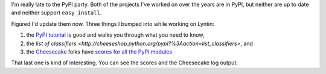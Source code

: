 .. title: PyPI, Cheesecake, and such
.. slug: pypi
.. date: 2007-07-23 20:50:00
.. tags: dev, python


I'm really late to the PyPI party.  Both of the projects I've worked
on over the years are in PyPI, but neither are up to date and neither
support ``easy_install``.

Figured I'd update them now.  Three things I bumped into while working
on Lyntin:

1. the `PyPI tutorial <http://wiki.python.org/moin/CheeseShopTutorial>`_
   is good and walks you through what you need to know,
2. the `list of classifiers <http://cheeseshop.python.org/pypi?%3Aaction=list_classifiers>`, and
3. the `Cheesecake <http://www.pycheesecake.org/>`_ folks have
   `scores for all the PyPi modules <http://pypi.pycheesecake.org/pypi/scores>`_

That last one is kind of interesting.  You can see the scores and the
Cheesecake log output.
